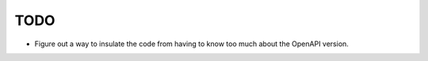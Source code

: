TODO
=======================================================================

- Figure out a way to insulate the code from having to know too much about the OpenAPI version.
  